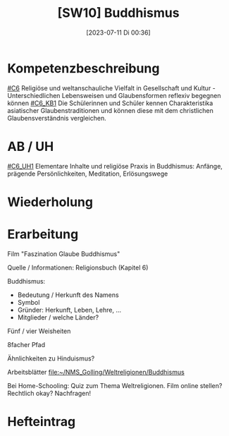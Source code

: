 #+title:      [SW10] Buddhismus
#+date:       [2023-07-11 Di 00:36]
#+filetags:   :04:sw10:
#+identifier: 20230711T003636


* Kompetenzbeschreibung
[[#C6]] Religiöse und weltanschauliche Vielfalt in Gesellschaft und Kultur - Unterschiedlichen Lebensweisen und Glaubensformen reflexiv begegnen können
[[#C6_KB1]] Die Schülerinnen und Schüler kennen Charakteristika asiatischer Glaubenstraditionen und können diese mit dem christlichen Glaubensverständnis vergleichen.

* AB / UH
[[#C6_UH1]] Elementare Inhalte und religiöse Praxis in Buddhismus: Anfänge, prägende Persönlichkeiten, Meditation, Erlösungswege


* Wiederholung


* Erarbeitung
Film "Faszination Glaube Buddhismus"

Quelle / Informationen: Religionsbuch (Kapitel 6)

Buddhismus:
- Bedeutung / Herkunft des Namens
- Symbol
- Gründer: Herkunft, Leben, Lehre, ...
- Mitglieder / welche Länder?

Fünf / vier Weisheiten

8facher Pfad

Ähnlichkeiten zu Hinduismus?

Arbeitsblätter
[[file:~/NMS_Golling/Weltreligionen/Buddhismus]]

Bei Home-Schooling: Quiz zum Thema Weltreligionen. Film online stellen? Rechtlich okay? Nachfragen!

* Hefteintrag


